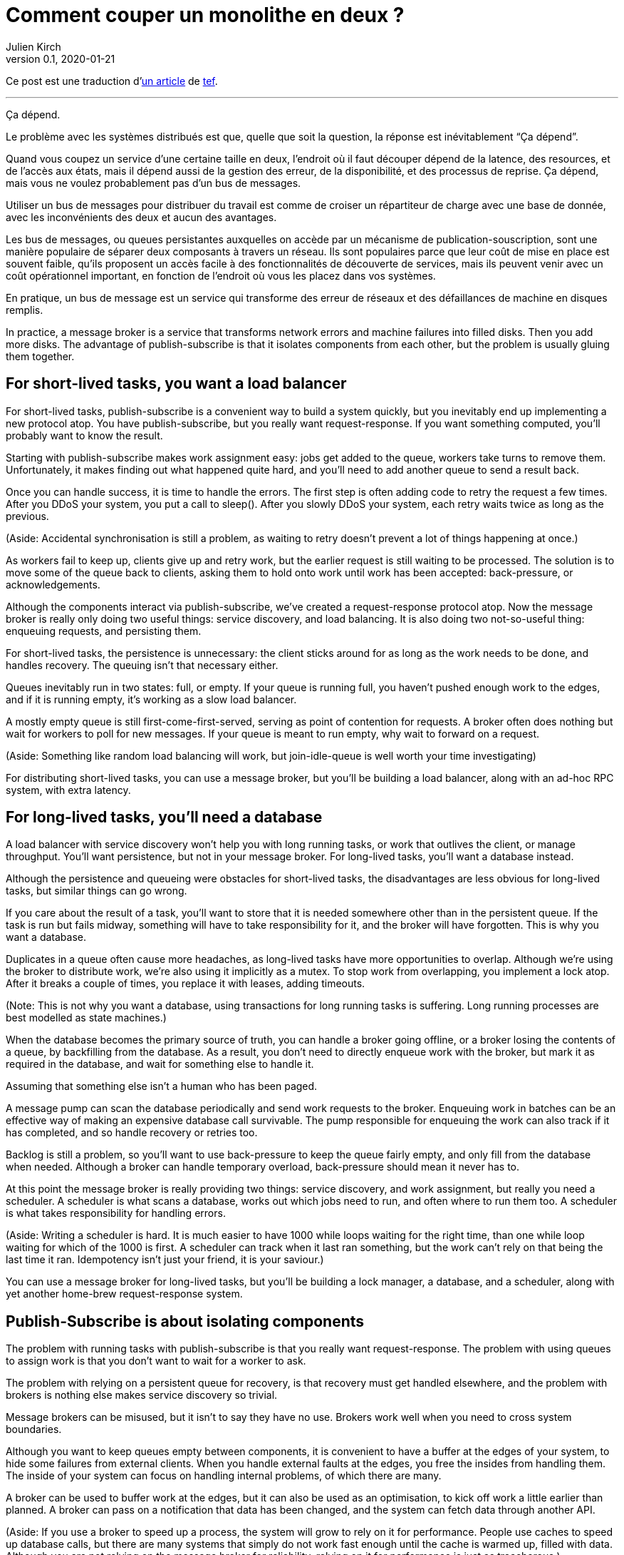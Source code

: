 = Comment couper un monolithe en deux{nbsp}?
Julien Kirch
v0.1, 2020-01-21
:article_lang: fr
:article_image: cover.jpg
:article_description: Ça dépend

Ce post est une traduction d'link:https://programmingisterrible.com/post/162346490883/how-do-you-cut-a-monolith-in-half[un article] de link:http://twitter.com/tef_ebooks[tef].

''''

Ça dépend.

Le problème avec les systèmes distribués est que, quelle que soit la question, la réponse est inévitablement "`Ça dépend`".

Quand vous coupez un service d'une certaine taille en deux, l'endroit où il faut découper dépend de la latence, des resources, et de l'accès aux états, mais il dépend aussi de la gestion des erreur, de la disponibilité, et des processus de reprise.
Ça dépend, mais vous ne voulez probablement pas d'un bus de messages.

Utiliser un bus de messages pour distribuer du travail est comme de croiser un répartiteur de charge avec une base de donnée, avec les inconvénients des deux et aucun des avantages.

Les bus de messages, ou queues persistantes auxquelles on accède par un mécanisme de publication-souscription, sont une manière populaire de séparer deux composants à travers un réseau.
Ils sont populaires parce que leur coût de mise en place est souvent faible, qu'ils proposent un accès facile à des fonctionnalités de découverte de services, mais ils peuvent venir avec un coût opérationnel important, en fonction de l'endroit où vous les placez dans vos systèmes.

En pratique, un bus de message est un service qui transforme des erreur de réseaux et des défaillances de machine en disques remplis.

In practice, a message broker is a service that transforms network errors and machine failures into filled disks. Then you add more disks. The advantage of publish-subscribe is that it isolates components from each other, but the problem is usually gluing them together.

== For short-lived tasks, you want a load balancer

For short-lived tasks, publish-subscribe is a convenient way to build a system quickly, but you inevitably end up implementing a new protocol atop. You have publish-subscribe, but you really want request-response. If you want something computed, you'll probably want to know the result.

Starting with publish-subscribe makes work assignment easy: jobs get added to the queue, workers take turns to remove them. Unfortunately, it makes finding out what happened quite hard, and you'll need to add another queue to send a result back.

Once you can handle success, it is time to handle the errors. The first step is often adding code to retry the request a few times. After you DDoS your system, you put a call to sleep(). After you slowly DDoS your system, each retry waits twice as long as the previous.

(Aside: Accidental synchronisation is still a problem, as waiting to retry doesn't prevent a lot of things happening at once.)

As workers fail to keep up, clients give up and retry work, but the earlier request is still waiting to be processed. The solution is to move some of the queue back to clients, asking them to hold onto work until work has been accepted: back-pressure, or acknowledgements.

Although the components interact via publish-subscribe, we've created a request-response protocol atop. Now the message broker is really only doing two useful things: service discovery, and load balancing. It is also doing two not-so-useful thing: enqueuing requests, and persisting them.

For short-lived tasks, the persistence is unnecessary: the client sticks around for as long as the work needs to be done, and handles recovery. The queuing isn't that necessary either.

Queues inevitably run in two states: full, or empty. If your queue is running full, you haven't pushed enough work to the edges, and if it is running empty, it's working as a slow load balancer.

A mostly empty queue is still first-come-first-served, serving as point of contention for requests. A broker often does nothing but wait for workers to poll for new messages. If your queue is meant to run empty, why wait to forward on a request.

(Aside: Something like random load balancing will work, but join-idle-queue is well worth your time investigating)

For distributing short-lived tasks, you can use a message broker, but you'll be building a load balancer, along with an ad-hoc RPC system, with extra latency.

== For long-lived tasks, you'll need a database

A load balancer with service discovery won't help you with long running tasks, or work that outlives the client, or manage throughput. You'll want persistence, but not in your message broker. For long-lived tasks, you'll want a database instead.

Although the persistence and queueing were obstacles for short-lived tasks, the disadvantages are less obvious for long-lived tasks, but similar things can go wrong.

If you care about the result of a task, you'll want to store that it is needed somewhere other than in the persistent queue. If the task is run but fails midway, something will have to take responsibility for it, and the broker will have forgotten. This is why you want a database.

Duplicates in a queue often cause more headaches, as long-lived tasks have more opportunities to overlap. Although we're using the broker to distribute work, we're also using it implicitly as a mutex. To stop work from overlapping, you implement a lock atop. After it breaks a couple of times, you replace it with leases, adding timeouts.

(Note: This is not why you want a database, using transactions for long running tasks is suffering. Long running processes are best modelled as state machines.)

When the database becomes the primary source of truth, you can handle a broker going offline, or a broker losing the contents of a queue, by backfilling from the database. As a result, you don't need to directly enqueue work with the broker, but mark it as required in the database, and wait for something else to handle it.

Assuming that something else isn't a human who has been paged.

A message pump can scan the database periodically and send work requests to the broker. Enqueuing work in batches can be an effective way of making an expensive database call survivable. The pump responsible for enqueuing the work can also track if it has completed, and so handle recovery or retries too.

Backlog is still a problem, so you'll want to use back-pressure to keep the queue fairly empty, and only fill from the database when needed. Although a broker can handle temporary overload, back-pressure should mean it never has to.

At this point the message broker is really providing two things: service discovery, and work assignment, but really you need a scheduler. A scheduler is what scans a database, works out which jobs need to run, and often where to run them too. A scheduler is what takes responsibility for handling errors.

(Aside: Writing a scheduler is hard. It is much easier to have 1000 while loops waiting for the right time, than one while loop waiting for which of the 1000 is first. A scheduler can track when it last ran something, but the work can't rely on that being the last time it ran. Idempotency isn't just your friend, it is your saviour.)

You can use a message broker for long-lived tasks, but you'll be building a lock manager, a database, and a scheduler, along with yet another home-brew request-response system.

== Publish-Subscribe is about isolating components

The problem with running tasks with publish-subscribe is that you really want request-response. The problem with using queues to assign work is that you don't want to wait for a worker to ask.

The problem with relying on a persistent queue for recovery, is that recovery must get handled elsewhere, and the problem with brokers is nothing else makes service discovery so trivial.

Message brokers can be misused, but it isn't to say they have no use. Brokers work well when you need to cross system boundaries.

Although you want to keep queues empty between components, it is convenient to have a buffer at the edges of your system, to hide some failures from external clients. When you handle external faults at the edges, you free the insides from handling them. The inside of your system can focus on handling internal problems, of which there are many.

A broker can be used to buffer work at the edges, but it can also be used as an optimisation, to kick off work a little earlier than planned. A broker can pass on a notification that data has been changed, and the system can fetch data through another API.

(Aside: If you use a broker to speed up a process, the system will grow to rely on it for performance. People use caches to speed up database calls, but there are many systems that simply do not work fast enough until the cache is warmed up, filled with data. Although you are not relying on the message broker for reliability, relying on it for performance is just as treacherous.)

Sometimes you want a load balancer, sometimes you'll need a database, but sometimes a message broker will be a good fit.

Although persistence can't handle many errors, it is convenient if you need to restart with new code or settings, without data loss. Sometimes the error handling offered is just right.

Although a persistent queue offers some protection against failure, it can't take responsibility for when things go wrong halfway through a task. To be able to recover from failure you have to stop hiding it, you must add acknowledgements, back-pressure, error handling, to get back to a working system.

A persistent message queue is not bad in itself, but relying on it for recovery, and by extension, correct behaviour, is fraught with peril.

== Systems grow by pushing responsibilities to the edges

Performance isn't easy either. You don't want queues, or persistence in the central or underlying layers of your system. You want them at the edges.

_It's slow_ is the hardest problem to debug, and often the reason is that something is stuck in a queue. For long and short-lived tasks, we used back-pressure to keep the queue empty, to reduce latency.

When you have several queues between you and the worker, it becomes even more important to keep the queue out of the centre of the network. We've spent decades on tcp congestion control to avoid it.

If you're curious, the history of tcp congestion makes for interesting reading. Although the ends of a tcp connection were responsible for failure and retries, the routers were responsible for congestion: drop things when there is too much.

The problem is that it worked until the network was saturated, and similar to backlog in queues, when it broke, errors cascaded. The solution was similar: back-pressure. Similar to sleeping twice as long on errors, tcp sends half as many packets, before gradually increasing the amount as things improve.

Back-pressure is about pushing work to the edges, letting the ends of the conversation find stability, rather than trying to optimise all of the links in-between in isolation. Congestion control is about using back-pressure to keep the queues in-between as empty as possible, to keep latency down, and to increase throughput by avoiding the need to drop packets.

Pushing work to the edges is how your system scales. We have spent a lot of time and a considerable amount of money on IP-Multicast, but nothing has been as effective as BitTorrent. Instead of relying on smart routers to work out how to broadcast, we rely on smart clients to talk to each other.

Pushing recovery to the outer layers is how your system handles failure. In the earlier examples, we needed to get the client, or the scheduler to handle the lifecycle of a task, as it outlived the time on the queue.

Error recovery in the lower layers of a system is an optimisation, and you can't push work to the centre of a network and scale. This is the end-to-end principle, and it is one of the most important ideas in system design.

The end-to-end principle is why you can restart your home router, when it crashes, without it having to replay all of the websites you wanted to visit before letting you ask for a new page. The browser (and your computer) is responsible for recovery, not the computers in between.

This isn't a new idea, and Erlang/OTP owes a lot to it. OTP organises a running program into a supervision tree. Each process will often have one process above it, restarting it on failure, and above that, another supervisor to do the same.

(Aside: Pipelines aren't incompatible with process supervision, one way is for each part to spawn the program that reads its output. A failure down the chain can propagate back up to be handled correctly.)

Although each program will handle some errors, the top levels of the supervision tree handle larger faults with restarts. Similarly, it's nice if your webpage can recover from a fault, but inevitably someone will have to hit refresh.

The end-to-end principle is realising that no matter how many exceptions you handle deep down inside your program, some will leak out, and something at the outer layer has to take responsibility.

Although sometimes taking responsibility is writing things to an audit log, and message brokers are pretty good at that.

== Aside: But what about replicated logs?

[quote, I believe I did, Bob, jrecursive]
____
"`How do I subscribe to the topic on the message broker?`"

"`It's not a message broker, it's a replicated log`"

"`Ok, How do I subscribe to the replicated log`"
____

Although a replicated log is often confused with a message broker, they aren't immune from handling failure. Although it's good the components are isolated from each other, they still have to be integrated into the system at large. Both offer a one way stream for sharing, both offer publish-subscribe like interfaces, but the intent is wildly different.

A replicated log is often about auditing, or recovery: having a central point of truth for decisions. Sometimes a replicated log is about building a pipeline with fan-in (aggregating data), or fan-out (broadcasting data), but always building a system where data flows in one direction.

The easiest way to see the difference between a replicated log and a message broker is to ask an engineer to draw a diagram of how the pieces connect.

If the diagram looks like a one-way system, it's a replicated log. If almost every component talks to it, it's a message broker. If you can draw a flow-chart, it's a replicated log. If you take all the arrows away and you're left with a venn diagram of '`things that talk to each other`', it's a message broker.

Be warned: A distributed system is something you can draw on a whiteboard pretty quickly, but it'll take hours to explain how all the pieces interact.

== You cut a monolith with a protocol

How you cut a monolith is often more about how you are cutting up responsibility within a team, than cutting it into components. It really does depend, and often more on the social aspects than the technical ones, but you are still responsible for the protocol you create.

Distributed systems are messy because of how the pieces interact over time, rather than which pieces are interacting. The complexity of a distributed system does not come from having hundreds of machines, but hundreds of ways for them to interact. A protocol must take into account performance, safety, stability, availability, and most importantly, error handling.

When we talk about distributed systems, we are talking about power structures: how resources are allocated, how work is divided, how control is shared, or how order is kept across systems ostensibly built out of well meaning but faulty components.

A protocol is the rules and expectations of participants in a system, and how they are beholden to each other. A protocol defines who takes responsibility for failure.

The problem with message brokers, and queues, is that no-one does.

Using a message broker is not the end of the world, nor a sign of poor engineering. Using a message broker is a tradeoff. Use them freely knowing they work well on the edges of your system as buffers. Use them wisely knowing that the buck has to stop somewhere else. Use them cheekily to get something working.

I say don't rely on a message broker, but I can't point to easy off-the-shelf answers. HTTP and DNS are remarkable protocols, but I still have no good answers for service discovery.

Lots of software regularly gets pushed into service way outside of its designed capabilities, and brokers are no exception. Although the bad habits around brokers and the relative ease of getting a prototype up and running lead to nasty effects at scale, you don't need to build everything at once.

The complexity of a system lies in its protocol not its topology, and a protocol is what you create when you cut your monolith into pieces. If modularity is about building software, protocol is about how we break it apart.

[quote, Analysis of Nonlinear Control Systems, 'Dustan Graham and Duane McRuer, p 436']
____
The main task of the engineering analyst is not merely to obtain "`solutions`" but is rather to understand the dynamic behaviour of the system in such a way that the secrets of the mechanism are revealed, and that if it is built it will have no surprises left for [them]. Other than exhaustive physical experimentations, this is the only sound basis for engineering design, and disregard of this cardinal principle has not infrequently lead to disaster.
____

Protocol is the reason why "`it depends`", and the reason why you shouldn't depend on a message broker: you can use a message broker to glue systems together, but never use one to cut systems apart.
